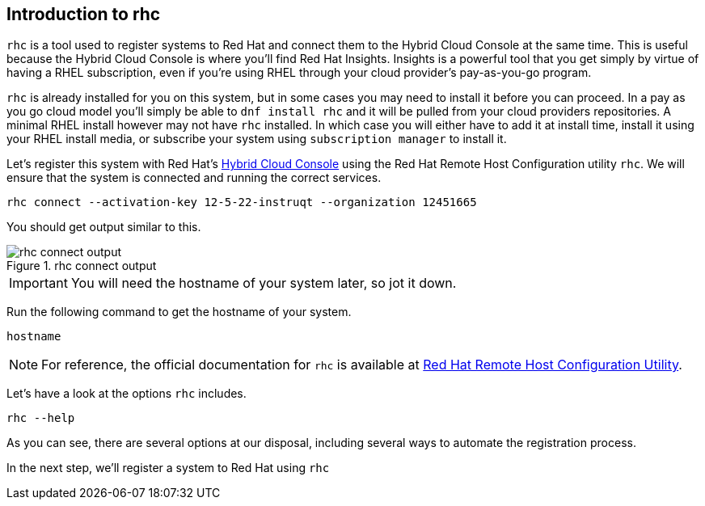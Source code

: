 :imagedir: ../assets/images

== Introduction to rhc

`+rhc+` is a tool used to register systems to Red Hat and connect them
to the Hybrid Cloud Console at the same time. This is useful because the
Hybrid Cloud Console is where you’ll find Red Hat Insights. Insights is
a powerful tool that you get simply by virtue of having a RHEL
subscription, even if you’re using RHEL through your cloud provider’s
pay-as-you-go program.

`+rhc+` is already installed for you on this system, but in some cases
you may need to install it before you can proceed. In a pay as you go
cloud model you’ll simply be able to `+dnf install rhc+` and it will be
pulled from your cloud providers repositories. A minimal RHEL install
however may not have `+rhc+` installed. In which case you will either
have to add it at install time, install it using your RHEL install
media, or subscribe your system using `+subscription manager+` to
install it.

Let's register this system with Red Hat’s https://cloud.redhat.com[Hybrid Cloud Console] using the Red Hat Remote Host Configuration utility `+rhc+`. We will ensure that the system is connected and running the correct services.

[source,bash,run]
----
rhc connect --activation-key 12-5-22-instruqt --organization 12451665
----

You should get output similar to this.

.rhc connect output
image::rhc_connect_output.png[rhc connect output]

IMPORTANT: You will need the hostname of your system later, so jot it down.

Run the following command to get the hostname of your system.

[source,bash,run]
----
hostname
----

NOTE: For reference, the official documentation for `+rhc+` is available at https://access.redhat.com/documentation/en-us/red_hat_insights/2025/html-single/red_hat_remote_host_configuration_utility/index[Red Hat Remote Host Configuration Utility].

Let’s have a look at the options `+rhc+` includes.

[source,bash,run]
----
rhc --help
----

As you can see, there are several options at our disposal, including
several ways to automate the registration process.

In the next step, we’ll register a system to Red Hat using `+rhc+`
